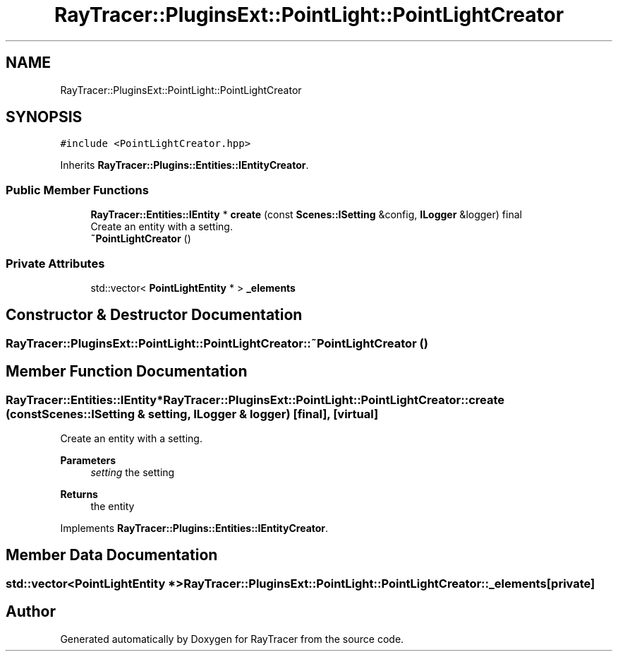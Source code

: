 .TH "RayTracer::PluginsExt::PointLight::PointLightCreator" 1 "Fri May 26 2023" "RayTracer" \" -*- nroff -*-
.ad l
.nh
.SH NAME
RayTracer::PluginsExt::PointLight::PointLightCreator
.SH SYNOPSIS
.br
.PP
.PP
\fC#include <PointLightCreator\&.hpp>\fP
.PP
Inherits \fBRayTracer::Plugins::Entities::IEntityCreator\fP\&.
.SS "Public Member Functions"

.in +1c
.ti -1c
.RI "\fBRayTracer::Entities::IEntity\fP * \fBcreate\fP (const \fBScenes::ISetting\fP &config, \fBILogger\fP &logger) final"
.br
.RI "Create an entity with a setting\&. "
.ti -1c
.RI "\fB~PointLightCreator\fP ()"
.br
.in -1c
.SS "Private Attributes"

.in +1c
.ti -1c
.RI "std::vector< \fBPointLightEntity\fP * > \fB_elements\fP"
.br
.in -1c
.SH "Constructor & Destructor Documentation"
.PP 
.SS "RayTracer::PluginsExt::PointLight::PointLightCreator::~PointLightCreator ()"

.SH "Member Function Documentation"
.PP 
.SS "\fBRayTracer::Entities::IEntity\fP* RayTracer::PluginsExt::PointLight::PointLightCreator::create (const \fBScenes::ISetting\fP & setting, \fBILogger\fP & logger)\fC [final]\fP, \fC [virtual]\fP"

.PP
Create an entity with a setting\&. 
.PP
\fBParameters\fP
.RS 4
\fIsetting\fP the setting
.RE
.PP
\fBReturns\fP
.RS 4
the entity 
.RE
.PP

.PP
Implements \fBRayTracer::Plugins::Entities::IEntityCreator\fP\&.
.SH "Member Data Documentation"
.PP 
.SS "std::vector<\fBPointLightEntity\fP *> RayTracer::PluginsExt::PointLight::PointLightCreator::_elements\fC [private]\fP"


.SH "Author"
.PP 
Generated automatically by Doxygen for RayTracer from the source code\&.
